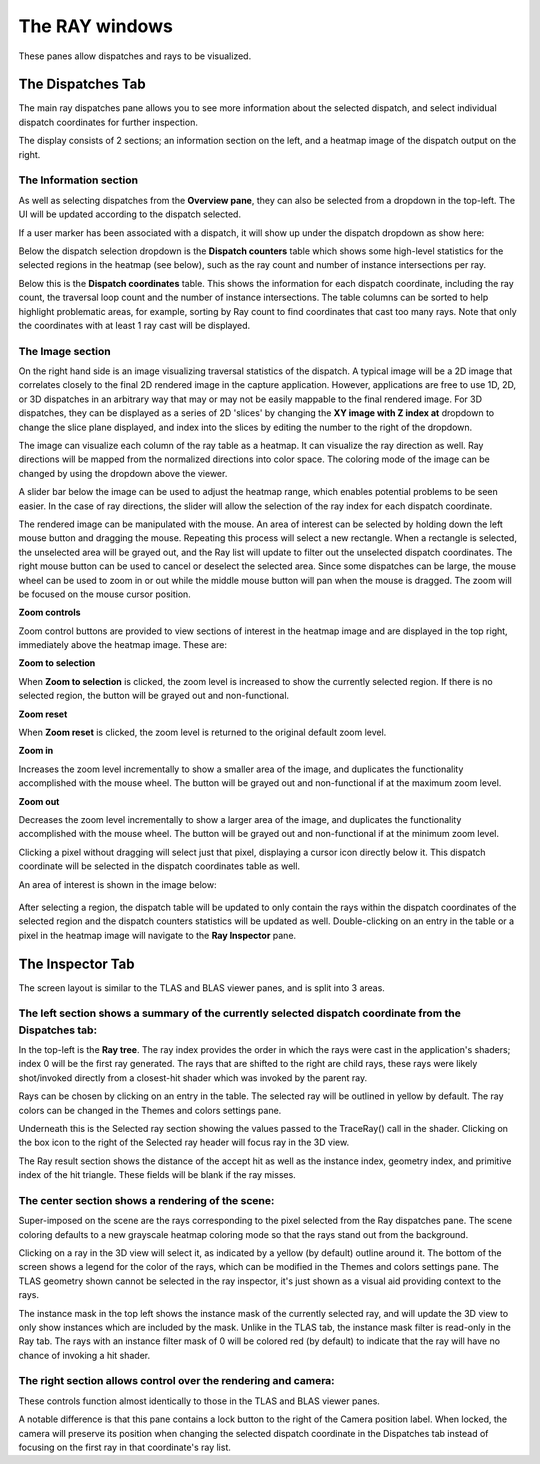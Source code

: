 The RAY windows
===============

These panes allow dispatches and rays to be visualized.

The Dispatches Tab
---------------

The main ray dispatches pane allows you to see more information about the selected dispatch,
and select individual dispatch coordinates for further inspection.

The display consists of 2 sections; an information section on the left, and a heatmap image of
the dispatch output on the right.

.. image:: media/ray/ray_history_1.png

The Information section
~~~~~~~~~~~~~~~~~~~~~~~
As well as selecting dispatches from the **Overview pane**, they can also be selected from a dropdown
in the top-left. The UI will be updated according to the dispatch selected.

If a user marker has been associated with a dispatch, it will show up under the dispatch dropdown as
show here:

.. image:: media/ray/ray_user_markers.png

Below the dispatch selection dropdown is the **Dispatch counters** table which shows some high-level
statistics for the selected regions in the heatmap (see below), such as the ray count and number of instance
intersections per ray.

Below this is the **Dispatch coordinates** table. This shows the information for each dispatch
coordinate, including the ray count, the traversal loop count and the number of instance intersections.
The table columns can be sorted to help highlight problematic areas, for example, sorting by Ray count 
to find coordinates that cast too many rays. Note that only the coordinates with at least 1 ray cast
will be displayed.

The Image section
~~~~~~~~~~~~~~~~~~~
On the right hand side is an image visualizing traversal statistics of the dispatch. A typical
image will be a 2D image that correlates closely to the final 2D rendered image in the capture application.
However, applications are free to use 1D, 2D, or 3D dispatches in an arbitrary way that may or may not be
easily mappable to the final rendered image. For 3D dispatches, they can be displayed as a series of 2D
'slices' by changing the **XY image with Z index at** dropdown to change the slice plane displayed, and
index into the slices by editing the number to the right of the dropdown.

The image can visualize each column of the ray table as a heatmap. It can visualize the ray direction as well. 
Ray directions will be mapped from the normalized directions into color space. The coloring mode of the image can be changed by using the dropdown above the viewer. 

A slider bar below the image can be used to adjust the heatmap range, which enables potential problems to be
seen easier. In the case of ray directions, the slider will allow the selection of the ray index for each dispatch coordinate.

The rendered image can be manipulated with the mouse. An area of interest can be selected by holding down
the left mouse button and dragging the mouse. Repeating this process will select a new rectangle. When
a rectangle is selected, the unselected area will be grayed out, and the Ray list will update to filter out
the unselected dispatch coordinates. The right mouse button can be used to cancel or deselect the
selected area. Since some dispatches can be large, the mouse wheel can be used to zoom in or out while the
middle mouse button will pan when the mouse is dragged. The zoom will be focused on the mouse cursor position.

**Zoom controls**

Zoom control buttons are provided to view sections of interest in the heatmap image and are displayed in the top
right, immediately above the heatmap image. These are:

.. |ZoomSelectionRef| image:: media/zoom_to_selection.png
.. |ZoomResetRef| image:: media/zoom_reset.png
.. |ZoomInRef| image:: media/zoom_in.png
.. |ZoomOutRef| image:: media/zoom_out.png

|ZoomSelectionRef| **Zoom to selection**

When **Zoom to selection** is clicked, the zoom level is increased to show the currently selected region.
If there is no selected region, the button will be grayed out and non-functional.

|ZoomResetRef| **Zoom reset**

When **Zoom reset** is clicked, the zoom level is returned to the original default zoom level.

|ZoomInRef| **Zoom in**

Increases the zoom level incrementally to show a smaller area of the image, and duplicates the functionality
accomplished with the mouse wheel. The button will be grayed out and non-functional if at the maximum zoom
level.

|ZoomOutRef| **Zoom out**

Decreases the zoom level incrementally to show a larger area of the image, and duplicates the functionality
accomplished with the mouse wheel. The button will be grayed out and non-functional if at the minimum zoom
level.

Clicking a pixel without dragging will select just that pixel, displaying a cursor icon directly below it.
This dispatch coordinate will be selected in the dispatch coordinates table as well.

An area of interest is shown in the image below:

 .. image:: media/ray/ray_history_2.png

After selecting a region, the dispatch table will be updated to only contain the rays within the dispatch
coordinates of the selected region and the dispatch counters statistics will be updated as well. Double-clicking
on an entry in the table or a pixel in the heatmap image will navigate to the **Ray Inspector** pane.

The Inspector Tab
-----------------

.. image:: media/ray/ray_inspector_1.jpg

The screen layout is similar to the TLAS and BLAS viewer panes, and is split into 3 areas.

The left section shows a summary of the currently selected dispatch coordinate from the Dispatches tab:
~~~~~~~~~~~~~~~~~~~~~~~~~~~~~~~~~~~~~~~~~~~~~~~~~~~~~~~~~~~~~~~~~~~~~~~~~~~~~~~~~~~~~~~~~~~~~~~~~~~~

.. image:: media/ray/ray_inspector_2.png

In the top-left is the **Ray tree**. The ray index provides the order in which the rays were cast in the
application's shaders; index 0 will be the first ray generated. The rays that are shifted to the right are child rays,
these rays were likely shot/invoked directly from a closest-hit shader which was invoked by the parent ray.

Rays can be chosen by clicking on an entry in the table. The selected ray will be outlined in yellow by default. The ray
colors can be changed in the Themes and colors settings pane.

Underneath this is the Selected ray section showing the values passed to the TraceRay() call in the shader. Clicking on
the box icon to the right of the Selected ray header will focus ray in the 3D view.

The Ray result section shows the distance of the accept hit as well as the instance index, geometry index, and primitive
index of the hit triangle. These fields will be blank if the ray misses.

The center section shows a rendering of the scene:
~~~~~~~~~~~~~~~~~~~~~~~~~~~~~~~~~~~~~~~~~~~~~~~~~~

.. image:: media/ray/ray_inspector_3.jpg

Super-imposed on the scene are the rays corresponding to the pixel selected from the Ray dispatches pane. The scene
coloring defaults to a new grayscale heatmap coloring mode so that the rays stand out from the background.

Clicking on a ray in the 3D view will select it, as indicated by a yellow (by default) outline around it.
The bottom of the screen shows a legend for the color of the rays, which can be modified in the Themes and colors
settings pane. The TLAS geometry shown cannot be selected in the ray inspector, it's just shown as a visual aid
providing context to the rays.

The instance mask in the top left shows the instance mask of the currently selected ray, and will update the 3D
view to only show instances which are included by the mask. Unlike in the TLAS tab, the instance mask filter is
read-only in the Ray tab. The rays with an instance filter mask of 0 will be colored red (by default) to indicate
that the ray will have no chance of invoking a hit shader.

The right section allows control over the rendering and camera:
~~~~~~~~~~~~~~~~~~~~~~~~~~~~~~~~~~~~~~~~~~~~~~~~~~~~~~~~~~~~~~~

.. image:: media/ray/ray_inspector_4.png

These controls function almost identically to those in the TLAS and BLAS viewer panes.

A notable difference is that this pane contains a lock button to the right of the Camera position label. When locked,
the camera will preserve its position when changing the selected dispatch coordinate in the Dispatches tab instead of
focusing on the first ray in that coordinate's ray list.

